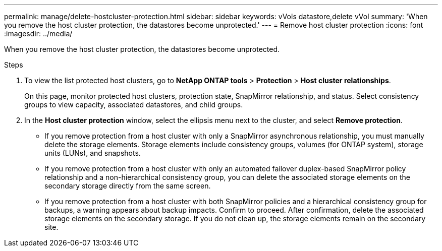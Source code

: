---
permalink: manage/delete-hostcluster-protection.html
sidebar: sidebar
keywords: vVols datastore,delete vVol
summary: 'When you remove the host cluster protection, the datastores become unprotected.'
---
= Remove host cluster protection
:icons: font
:imagesdir: ../media/

[.lead]

When you remove the host cluster protection, the datastores become unprotected.

.Steps

. To view the list protected host clusters, go to *NetApp ONTAP tools* > *Protection* > *Host cluster relationships*.
+
On this page, monitor protected host clusters, protection state, SnapMirror relationship, and status. Select consistency groups to view capacity, associated datastores, and child groups.
// 10.5 updates for Hierarchical CG feature
. In the *Host cluster protection* window, select the ellipsis menu next to the cluster, and select *Remove protection*.
+
* If you remove protection from a host cluster with only a SnapMirror asynchronous relationship, you must manually delete the storage elements. Storage elements include consistency groups, volumes (for ONTAP system), storage units (LUNs), and snapshots.
* If you remove protection from a host cluster with only an automated failover duplex-based SnapMirror policy relationship and a non-hierarchical consistency group, you can delete the associated storage elements on the secondary storage directly from the same screen.
* If you remove protection from a host cluster with both SnapMirror policies and a hierarchical consistency group for backups, a warning appears about backup impacts. Confirm to proceed. After confirmation, delete the associated storage elements on the secondary storage. If you do not clean up, the storage elements remain on the secondary site.
// 10.5 updates for Hierarchical CG feature
